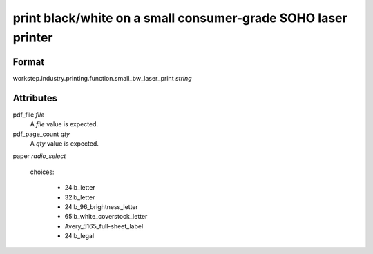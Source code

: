 print black/white on a small consumer-grade SOHO laser printer
==============================================================

''''''
Format
''''''

workstep.industry.printing.function.small_bw_laser_print *string*

''''''''''
Attributes
''''''''''

pdf_file *file*
    A *file* value is expected.
    
    
pdf_page_count *qty*
    A *qty* value is expected.
    
    
paper *radio_select*
    
    choices:
    
      * 24lb_letter
      * 32lb_letter
      * 24lb_96_brightness_letter
      * 65lb_white_coverstock_letter
      * Avery_5165_full-sheet_label
      * 24lb_legal
    
    
